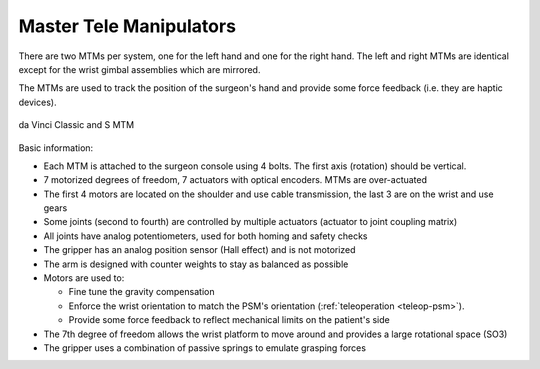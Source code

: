 .. _mtm:

Master Tele Manipulators
########################

.. admonition:: Show/hide context
   :collapsible: closed

   .. figure:: /images/general/logic-view-classic-arm.gif
      :width: 600
      :align: center

There are two MTMs per system, one for the left hand and one for the
right hand.  The left and right MTMs are identical except for the
wrist gimbal assemblies which are mirrored.

The MTMs are used to track the position of the surgeon's hand and
provide some force feedback (i.e. they are haptic devices).

.. figure:: /images/Classic/MTM/MTM-Classic-white-background.jpeg
   :width: 400
   :align: center

   da Vinci Classic and S MTM

Basic information:

* Each MTM is attached to the surgeon console using 4 bolts.  The first
  axis (rotation) should be vertical.
* 7 motorized degrees of freedom, 7 actuators with optical encoders.
  MTMs are over-actuated
* The first 4 motors are located on the shoulder and use cable
  transmission, the last 3 are on the wrist and use gears
* Some joints (second to fourth) are controlled by multiple actuators
  (actuator to joint coupling matrix)
* All joints have analog potentiometers, used for both homing and
  safety checks
* The gripper has an analog position sensor (Hall effect) and is not
  motorized
* The arm is designed with counter weights to stay as balanced as
  possible
* Motors are used to:

  * Fine tune the gravity compensation
  * Enforce the wrist orientation to match the PSM's orientation
    (:ref:`teleoperation <teleop-psm>`).
  * Provide some force feedback to reflect mechanical limits on the
    patient's side
* The 7th degree of freedom allows the wrist platform to move around
  and provides a large rotational space (SO3)
* The gripper uses a combination of passive springs to emulate
  grasping forces
